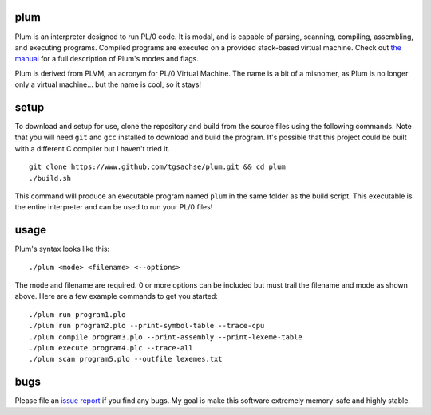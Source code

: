 plum
----------
Plum is an interpreter designed to run PL/0 code. It is modal, and is capable of parsing,
scanning, compiling, assembling, and executing programs. Compiled programs are executed
on a provided stack-based virtual machine. Check out `the manual`_ for a full description of
Plum's modes and flags.

Plum is derived from PLVM, an acronym for PL/0 Virtual Machine. The name is a bit of a
misnomer, as Plum is no longer only a virtual machine... but the name is cool, so it stays!

setup
-----
To download and setup for use, clone the repository and build from the source files using the following commands. Note that you will need ``git`` and ``gcc`` installed to download and build the program. It's possible that this project could be built with a different C compiler but I haven't tried it.
::
    git clone https://www.github.com/tgsachse/plum.git && cd plum
    ./build.sh

This command will produce an executable program named ``plum`` in the same folder as
the build script. This executable is the entire interpreter and can be used to run
your PL/0 files!

usage
-----
Plum's syntax looks like this:
::
    ./plum <mode> <filename> <--options>

The mode and filename are required. 0 or more options can be included but must trail
the filename and mode as shown above. Here are a few example commands to get you started:
::
    ./plum run program1.plo
    ./plum run program2.plo --print-symbol-table --trace-cpu
    ./plum compile program3.plo --print-assembly --print-lexeme-table
    ./plum execute program4.plc --trace-all
    ./plum scan program5.plo --outfile lexemes.txt

bugs
----
Please file an `issue report`_ if you find any bugs. My goal is  make this software extremely memory-safe and highly stable.

.. _`the manual`: https://github.com/tgsachse/plum/blob/master/docs/MANUAL.pdf
.. _`issue report`: https://github.com/tgsachse/plomachine/issues
